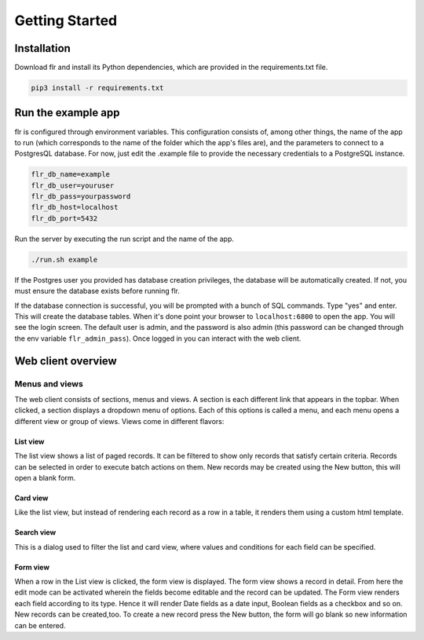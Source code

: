 Getting Started
===============

Installation
--------------------------
Download flr and install its Python dependencies, which are provided in the requirements.txt file.

.. code-block:: text

    pip3 install -r requirements.txt 

Run the example app
--------------------------
flr is configured through environment variables. This configuration consists of, among other things,
the name of the app to run (which corresponds to the name of the folder which the app's files are),
and the parameters to connect to a PostgresQL database. For now, just edit the .example file to provide the
necessary credentials to a PostgreSQL instance. 

.. code-block:: text

    flr_db_name=example
    flr_db_user=youruser
    flr_db_pass=yourpassword
    flr_db_host=localhost
    flr_db_port=5432

Run the server by executing the run script and the name of the app. 

.. code-block:: text

    ./run.sh example

If the Postgres user you provided has database creation privileges, the database will be automatically
created. If not, you must ensure the database exists before running flr.

If the database connection is successful, you will be prompted with a bunch of SQL commands.
Type "yes" and enter. This will create the database tables. When it's done point your browser
to ``localhost:6800`` to open the app. You will see the login screen. The default user is admin,
and the password is also admin (this password can be changed through the env variable ``flr_admin_pass``).
Once logged in you can interact with the web client.

Web client overview
--------------------------
Menus and views
````````````````````
The web client consists of sections, menus and views. A section is each different link that appears
in the topbar. When clicked, a section displays a dropdown menu of options. Each of this options is
called a menu, and each menu opens a different view or group of views. Views come in different flavors:

List view
^^^^^^^^^^^^^
The list view shows a list of paged records. It can be filtered to show only records that satisfy
certain criteria. Records can be selected in order to execute batch actions on them. New records
may be created using the New button, this will open a blank form.

Card view
^^^^^^^^^^^^^
Like the list view, but instead of rendering each record as a row in a table, it renders them using
a custom html template.

Search view
^^^^^^^^^^^^^
This is a dialog used to filter the list and card view, where values and conditions for each field
can be specified.

Form view
^^^^^^^^^^^^^
When a row in the List view is clicked, the form view is displayed. The form view shows a record
in detail. From here the edit mode can be activated wherein the fields become editable and the
record can be updated. The Form view renders each field according to its type. Hence it will render
Date fields as a date input, Boolean fields as a checkbox and so on. New records can be created,too.
To create a new record press the New button, the form will go blank so new information can be entered.
